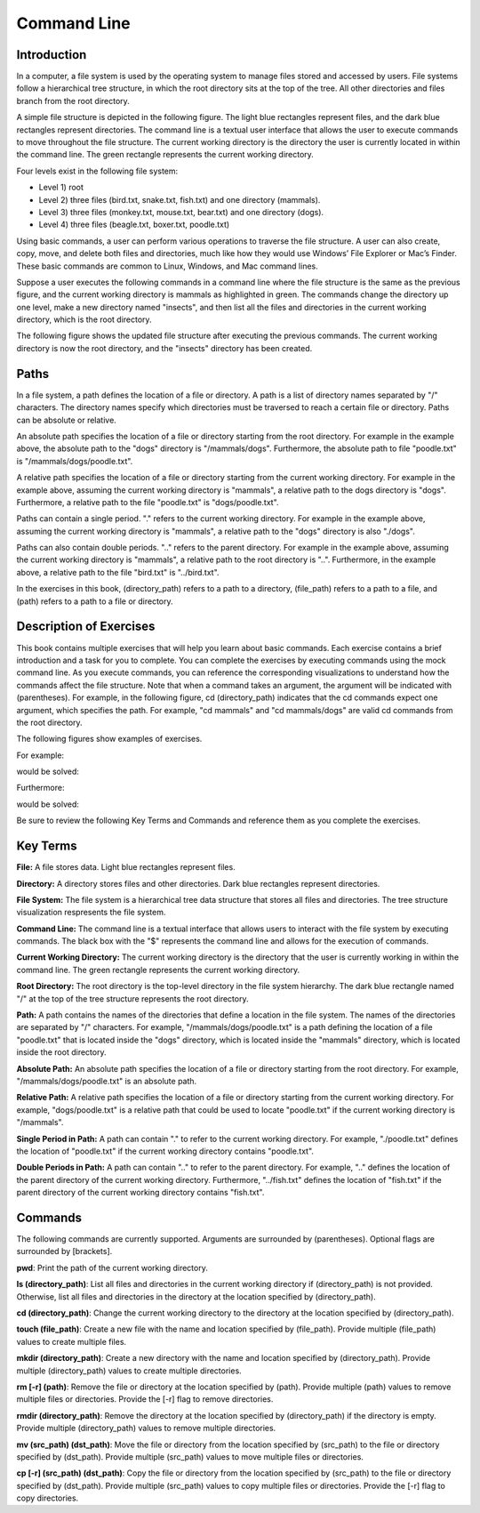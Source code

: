 .. This file is part of the OpenDSA eTextbook project. See
.. http://opendsa.org for more details.
.. Copyright (c) 2012-2020 by the OpenDSA Project Contributors, and
.. distributed under an MIT open source license.

.. avmetadata::
   :author: Ryan Buxton 
   :satisfies: About
   :topic: Tour

Command Line
=======================================

Introduction
-----------------------------------------

In a computer, a file system is used by the operating system to manage files stored and accessed by users. File systems follow a hierarchical tree structure, in which the root directory sits at the top of the tree. All other directories and files branch from the root directory.

A simple file structure is depicted in the following figure. The light blue rectangles represent files, and the dark blue rectangles represent directories. The command line is a textual user interface that allows the user to execute commands to move throughout the file structure. The current working directory is the directory the user is currently located in within the command line. The green rectangle represents the current working directory.

Four levels exist in the following file system: 

* Level 1) root
* Level 2) three files (bird.txt, snake.txt, fish.txt) and one directory (mammals). 
* Level 3) three files (monkey.txt, mouse.txt, bear.txt) and one directory (dogs). 
* Level 4) three files (beagle.txt, boxer.txt, poodle.txt)


.. odsafig:: Images/CommandLineBefore.png
   :width: 80% 
   :align: center
   :capalign: justify
   :alt: Command Line Before 

Using basic commands, a user can perform various operations to traverse the file structure. A user can also create, copy, move, and delete both files and directories, much like how they would use Windows’ File Explorer or Mac’s Finder. These basic commands are common to Linux, Windows, and Mac command lines. 

Suppose a user executes the following commands in a command line where the file structure is the same as the previous figure, and the current working directory is mammals as highlighted in green.
The commands change the directory up one level, make a new directory named "insects", and then list all the files and directories in the current working directory, which is the root directory.


.. odsafig:: Images/CommandLineCommands.png
   :width: 20% 
   :align: center
   :capalign: justify
   :alt: Command Line Commands 



The following figure shows the updated file structure after executing the previous commands. The current working directory is now the root directory, and the "insects" directory has been created.

.. odsafig:: Images/CommandLineAfter.png
   :width: 80% 
   :align: center
   :capalign: justify
   :alt: Command Line After 


Paths
------

In a file system, a path defines the location of a file or directory. A path is a list of directory names separated by "/" characters. The directory names specify which directories must be traversed to reach a certain file or directory. Paths can be absolute or relative. 

An absolute path specifies the location of a file or directory starting from the root directory. For example in the example above, the absolute path to the "dogs" directory is "/mammals/dogs". Furthermore, the absolute path to file "poodle.txt" is "/mammals/dogs/poodle.txt".

A relative path specifies the location of a file or directory starting from the current working directory. For example in the example above, assuming the current working directory is "mammals", a relative path to the dogs directory is "dogs". Furthermore, a relative path to the file "poodle.txt" is "dogs/poodle.txt".

Paths can contain a single period. "." refers to the current working directory. For example in the example above, assuming the current working directory is "mammals", a relative path to the "dogs" directory is also "./dogs".

Paths can also contain double periods. ".." refers to the parent directory. For example in the example above, assuming the current working directory is "mammals", a relative path to the root directory is "..". Furthermore, in the example above, a relative path to the file "bird.txt" is "../bird.txt".

In the exercises in this book, (directory_path) refers to a path to a directory, (file_path) refers to a path to a file, and (path) refers to a path to a file or directory.




Description of Exercises
--------------------------

This book contains multiple exercises that will help you learn about basic commands. Each exercise contains a brief introduction and a task for you to complete. You can complete the exercises by executing commands using the mock command line. As you execute commands, you can reference the corresponding visualizations to understand how the commands affect the file structure. Note that when a command takes an argument, the argument will be indicated with (parentheses). For example, in the following figure, cd (directory_path) indicates that the cd commands expect one argument, which specifies the path. For example, "cd mammals" and "cd mammals/dogs" are valid cd commands from the root directory. 

The following figures show examples of exercises.

For example:

.. odsafig:: Images/CommandLineCdBefore.png
   :width: 85% 
   :align: center
   :capalign: justify
   :alt: Command Line Exercise 

would be solved:

.. odsafig:: Images/CommandLineCdAfter.png
   :width: 85% 
   :align: center
   :capalign: justify
   :alt: Command Line Exercise 

Furthermore:

.. odsafig:: Images/CommandLineCdBefore2.png
   :width: 85% 
   :align: center
   :capalign: justify
   :alt: Command Line Exercise 

would be solved:

.. odsafig:: Images/CommandLineCdAfter2.png
   :width: 85% 
   :align: center
   :capalign: justify
   :alt: Command Line Exercise 



Be sure to review the following Key Terms and Commands and reference them as you complete the exercises.



Key Terms
----------

**File:** A file stores data. Light blue rectangles represent files.

**Directory:** A directory stores files and other directories. Dark blue rectangles represent directories.

**File System:** The file system is a hierarchical tree data structure that stores all files and directories. The tree structure visualization respresents the file system. 

**Command Line:** The command line is a textual interface that allows users to interact with the file system by executing commands. The black box with the "$" represents the command line and allows for the execution of commands.

**Current Working Directory:** The current working directory is the directory that the user is currently working in within the command line. The green rectangle represents the current working directory.

**Root Directory:** The root directory is the top-level directory in the file system hierarchy. The dark blue rectangle named "/" at the top of the tree structure represents the root directory.

**Path:** A path contains the names of the directories that define a location in the file system. The names of the directories are separated by "/" characters. For example, "/mammals/dogs/poodle.txt" is a path defining the location of a file "poodle.txt" that is located inside the "dogs" directory, which is located inside the "mammals" directory, which is located inside the root directory.

**Absolute Path:**  An absolute path specifies the location of a file or directory starting from the root directory. For example, "/mammals/dogs/poodle.txt" is an absolute path.

**Relative Path:** A relative path specifies the location of a file or directory starting from the current working directory. For example, "dogs/poodle.txt" is a relative path that could be used to locate "poodle.txt" if the current working directory is "/mammals".

**Single Period in Path:** A path can contain "." to refer to the current working directory. For example, "./poodle.txt" defines the location of "poodle.txt" if the current working directory contains "poodle.txt".

**Double Periods in Path:** A path can contain ".." to refer to the parent directory. For example, ".." defines the location of the parent directory of the current working directory. Furthermore, "../fish.txt" defines the location of "fish.txt" if the parent directory of the current working directory contains "fish.txt".


Commands
---------

The following commands are currently supported. Arguments are surrounded by (parentheses). Optional flags are surrounded by [brackets].

**pwd**: Print the path of the current working directory.

**ls (directory_path)**: List all files and directories in the current working directory if (directory_path) is not provided. Otherwise, list all files and directories in the directory at the location specified by (directory_path).

**cd (directory_path)**: Change the current working directory to the directory at the location specified by (directory_path).

**touch (file_path)**: Create a new file with the name and location specified by (file_path). Provide multiple (file_path) values to create multiple files.

**mkdir (directory_path)**: Create a new directory with the name and location specified by (directory_path). Provide multiple (directory_path) values to create multiple directories.

**rm [-r] (path)**: Remove the file or directory at the location specified by (path). Provide multiple (path) values to remove multiple files or directories. Provide the [-r] flag to remove directories.

**rmdir (directory_path)**: Remove the directory at the location specified by (directory_path) if the directory is empty. Provide multiple (directory_path) values to remove multiple directories.

**mv (src_path) (dst_path)**: Move the file or directory from the location specified by (src_path) to the file or directory specified by (dst_path). Provide multiple (src_path) values to move multiple files or directories.

**cp [-r] (src_path) (dst_path)**: Copy the file or directory from the location specified by (src_path) to the file or directory specified by (dst_path). Provide multiple (src_path) values to copy multiple files or directories. Provide the [-r] flag to copy directories.


